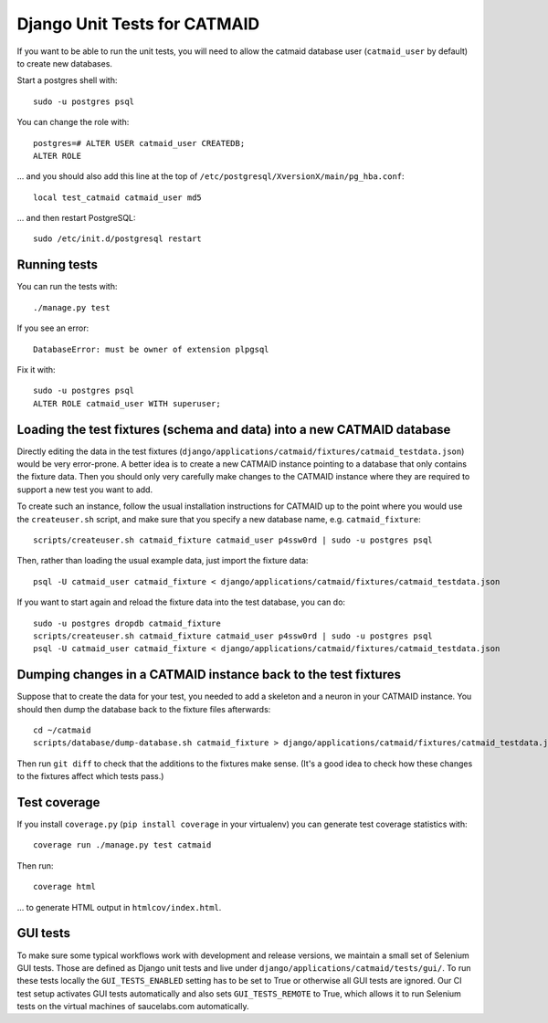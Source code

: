 Django Unit Tests for CATMAID
=============================

If you want to be able to run the unit tests, you will need to allow
the catmaid database user (``catmaid_user`` by default) to create new
databases.

Start a postgres shell with::

   sudo -u postgres psql

You can change the role  with::

   postgres=# ALTER USER catmaid_user CREATEDB;
   ALTER ROLE

... and you should also add this line at the top of
``/etc/postgresql/XversionX/main/pg_hba.conf``::

    local test_catmaid catmaid_user md5

... and then restart PostgreSQL::

    sudo /etc/init.d/postgresql restart

Running tests
-------------

You can run the tests with::

    ./manage.py test

If you see an error::

    DatabaseError: must be owner of extension plpgsql

Fix it with::

    sudo -u postgres psql
    ALTER ROLE catmaid_user WITH superuser;


Loading the test fixtures (schema and data) into a new CATMAID database
-----------------------------------------------------------------------

Directly editing the data in the test fixtures (``django/applications/catmaid/fixtures/catmaid_testdata.json``) would be very error-prone.  A better idea is to create a new CATMAID instance pointing to a database that only contains the fixture data.  Then you should only very carefully make changes to the CATMAID instance where they are required to support a new test you want to add.

To create such an instance, follow the usual installation instructions for CATMAID up to the point where you would use the ``createuser.sh`` script, and make sure that you specify a new database name, e.g. ``catmaid_fixture``::

     scripts/createuser.sh catmaid_fixture catmaid_user p4ssw0rd | sudo -u postgres psql

Then, rather than loading the usual example data, just import the fixture data::

     psql -U catmaid_user catmaid_fixture < django/applications/catmaid/fixtures/catmaid_testdata.json

If you want to start again and reload the fixture data into the test database, you can do::

     sudo -u postgres dropdb catmaid_fixture
     scripts/createuser.sh catmaid_fixture catmaid_user p4ssw0rd | sudo -u postgres psql
     psql -U catmaid_user catmaid_fixture < django/applications/catmaid/fixtures/catmaid_testdata.json

Dumping changes in a CATMAID instance back to the test fixtures
---------------------------------------------------------------

Suppose that to create the data for your test, you needed to add a skeleton and a neuron in your CATMAID instance.  You should then dump the database back to the fixture files afterwards::

    cd ~/catmaid
    scripts/database/dump-database.sh catmaid_fixture > django/applications/catmaid/fixtures/catmaid_testdata.json

Then run ``git diff`` to check that the additions to the fixtures make sense.  (It's a good idea to check how these changes to the fixtures affect which tests pass.)

Test coverage
-------------

If you install ``coverage.py`` (``pip install coverage`` in your virtualenv) you can generate test coverage statistics with::

    coverage run ./manage.py test catmaid

Then run::

    coverage html

... to generate HTML output in ``htmlcov/index.html``.

GUI tests
---------

To make sure some typical workflows work with development and release versions,
we maintain a small set of Selenium GUI tests. Those are defined as Django unit
tests and live under ``django/applications/catmaid/tests/gui/``. To run these
tests locally the ``GUI_TESTS_ENABLED`` setting has to be set to True or
otherwise all GUI tests are ignored. Our CI test setup activates GUI tests
automatically and also sets ``GUI_TESTS_REMOTE`` to True, which allows it to run
Selenium tests on the virtual machines of saucelabs.com automatically.
